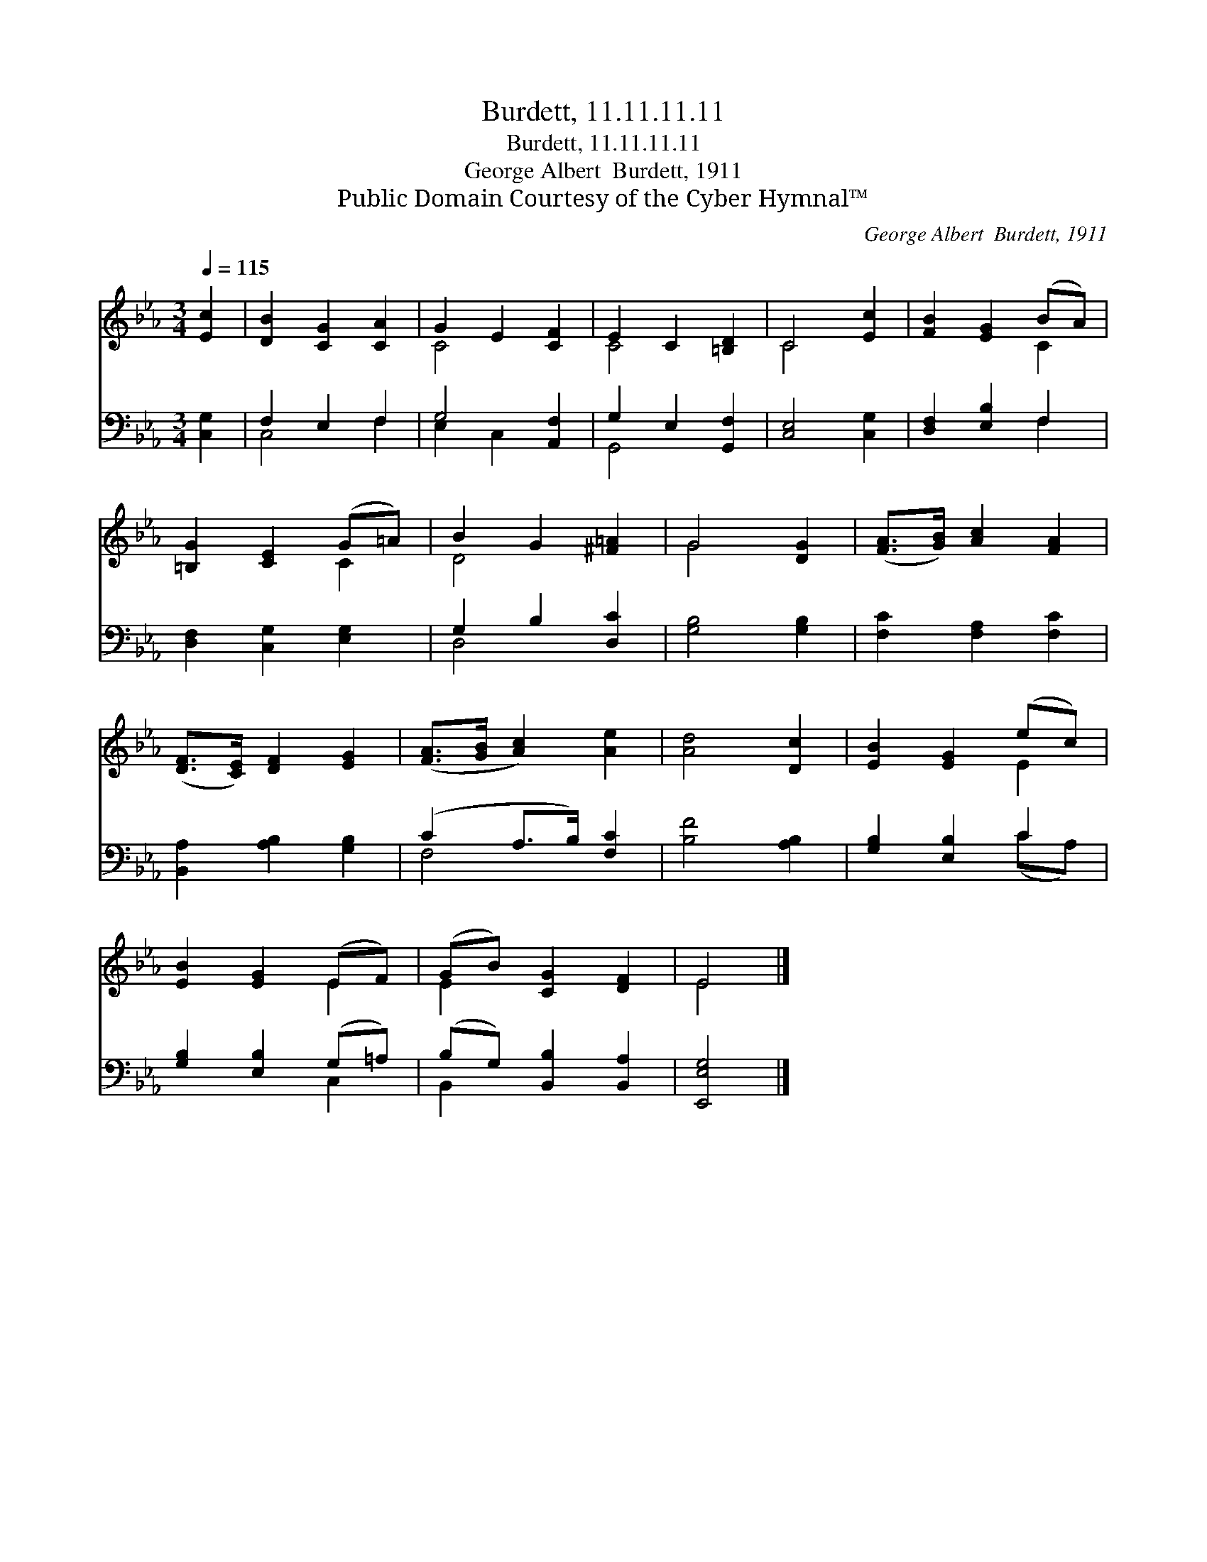 X:1
T:Burdett, 11.11.11.11
T:Burdett, 11.11.11.11
T:George Albert  Burdett, 1911
T:Public Domain Courtesy of the Cyber Hymnal™
C:George Albert  Burdett, 1911
Z:Public Domain
Z:Courtesy of the Cyber Hymnal™
%%score ( 1 2 ) ( 3 4 )
L:1/8
Q:1/4=115
M:3/4
K:Eb
V:1 treble 
V:2 treble 
V:3 bass 
V:4 bass 
V:1
 [Ec]2 | [DB]2 [CG]2 [CA]2 | G2 E2 [CF]2 | E2 C2 [=B,D]2 | C4 [Ec]2 | [FB]2 [EG]2 (BA) | %6
 [=B,G]2 [CE]2 (G=A) | B2 G2 [^F=A]2 | G4 [DG]2 | ([FA]>[GB]) [Ac]2 [FA]2 | %10
 ([DF]>[CE]) [DF]2 [EG]2 | ([FA]>[GB] [Ac]2) [Ae]2 | [Ad]4 [Dc]2 | [EB]2 [EG]2 (ec) | %14
 [EB]2 [EG]2 (EF) | (GB) [CG]2 [DF]2 | E4 |] %17
V:2
 x2 | x6 | C4 x2 | C4 x2 | C4 x2 | x4 C2 | x4 C2 | D4 x2 | G4 x2 | x6 | x6 | x6 | x6 | x4 E2 | %14
 x4 E2 | E2 x4 | E4 |] %17
V:3
 [C,G,]2 | F,2 E,2 F,2 | G,4 [A,,F,]2 | G,2 E,2 [G,,F,]2 | [C,E,]4 [C,G,]2 | [D,F,]2 [E,B,]2 F,2 | %6
 [D,F,]2 [C,G,]2 [E,G,]2 | G,2 B,2 [D,C]2 | [G,B,]4 [G,B,]2 | [F,C]2 [F,A,]2 [F,C]2 | %10
 [B,,A,]2 [A,B,]2 [G,B,]2 | (C2 A,>B,) [F,C]2 | [B,F]4 [A,B,]2 | [G,B,]2 [E,B,]2 C2 | %14
 [G,B,]2 [E,B,]2 (G,=A,) | (B,G,) [B,,B,]2 [B,,A,]2 | [E,,E,G,]4 |] %17
V:4
 x2 | C,4 F,2 | E,2 C,2 x2 | G,,4 x2 | x6 | x4 F,2 | x6 | D,4 x2 | x6 | x6 | x6 | F,4 x2 | x6 | %13
 x4 (CA,) | x4 C,2 | B,,2 x4 | x4 |] %17

